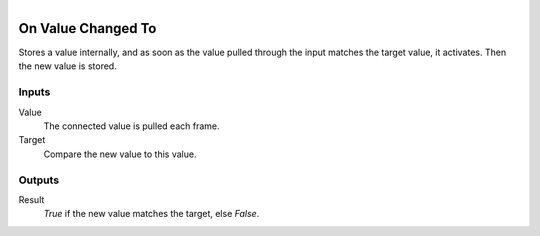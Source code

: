 .. figure:: /images/logic_nodes/events/ln-on_value_changed_to.png
   :align: right
   :width: 215
   :alt: On Value Changed To Node

.. _ln-on_value_changed_to:

==============================
On Value Changed To
==============================

Stores a value internally, and as soon as the value pulled through the input matches the target value, it activates. Then the new value is stored.

Inputs
++++++++++++++++++++++++++++++

Value
   The connected value is pulled each frame.

Target
   Compare the new value to this value.

Outputs
++++++++++++++++++++++++++++++

Result
   *True* if the new value matches the target, else *False*.

